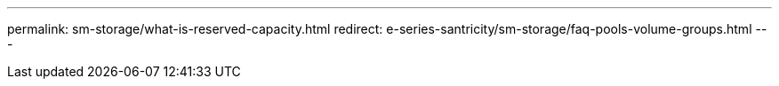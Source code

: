 ---
permalink: sm-storage/what-is-reserved-capacity.html
redirect: e-series-santricity/sm-storage/faq-pools-volume-groups.html
---
